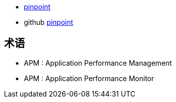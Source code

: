


* link:https://pinpoint-apm.gitbook.io/pinpoint[pinpoint]
* github link:https://github.com/pinpoint-apm/pinpoint[pinpoint]


## 术语
* APM : Application Performance Management
* APM : Application Performance Monitor
